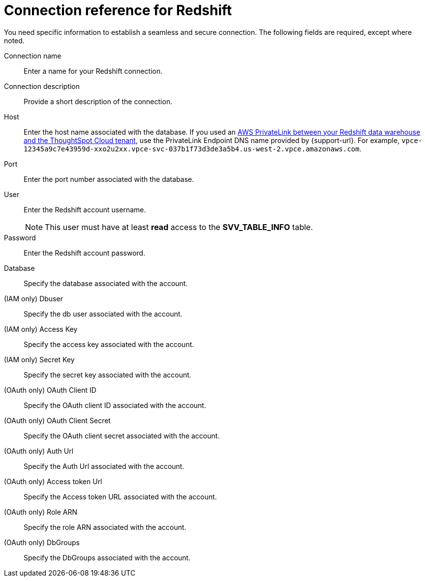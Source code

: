 = Connection reference for {connection}
:last_updated: 1/25/2025
:page-aliases: /data-integrate/embrace/embrace-redshift-reference.adoc, /admin/ts-cloud/ts-cloud-embrace-redshift-connection-reference.adoc
:linkattrs:
:experimental:
:connection: Redshift

You need specific information to establish a seamless and secure connection.
The following fields are required, except where noted.

Connection name:: Enter a name for your {connection} connection.
Connection description:: Provide a short description of the connection.
Host:: Enter the host name associated with the database. If you used an xref:connections-redshift-private-link.adoc[AWS PrivateLink between your Redshift data warehouse and the ThoughtSpot Cloud tenant], use the PrivateLink Endpoint DNS name provided by {support-url}. For example, `vpce-12345a9c7e43959d-xxo2u2xx.vpce-svc-037b1f73d3de3a5b4.us-west-2.vpce.amazonaws.com`.
Port:: Enter the port number associated with the database.
User:: Enter the {connection} account username.
+
NOTE: This user must have at least *read* access to the *SVV_TABLE_INFO* table.
Password:: Enter the {connection} account password.
Database:: Specify the database associated with the account.
(IAM only) Dbuser:: Specify the db user associated with the account.
(IAM only) Access Key:: Specify the access key associated with the account.
(IAM only) Secret Key:: Specify the secret key associated with the account.
(OAuth only) OAuth Client ID:: Specify the OAuth client ID associated with the account.
(OAuth only) OAuth Client Secret:: Specify the OAuth client secret associated with the account.
(OAuth only) Auth Url:: Specify the Auth Url associated with the account.
(OAuth only) Access token Url:: Specify the Access token URL associated with the account.
(OAuth only) Role ARN:: Specify the role ARN associated with the account.
(OAuth only) DbGroups:: Specify the DbGroups associated with the account.
